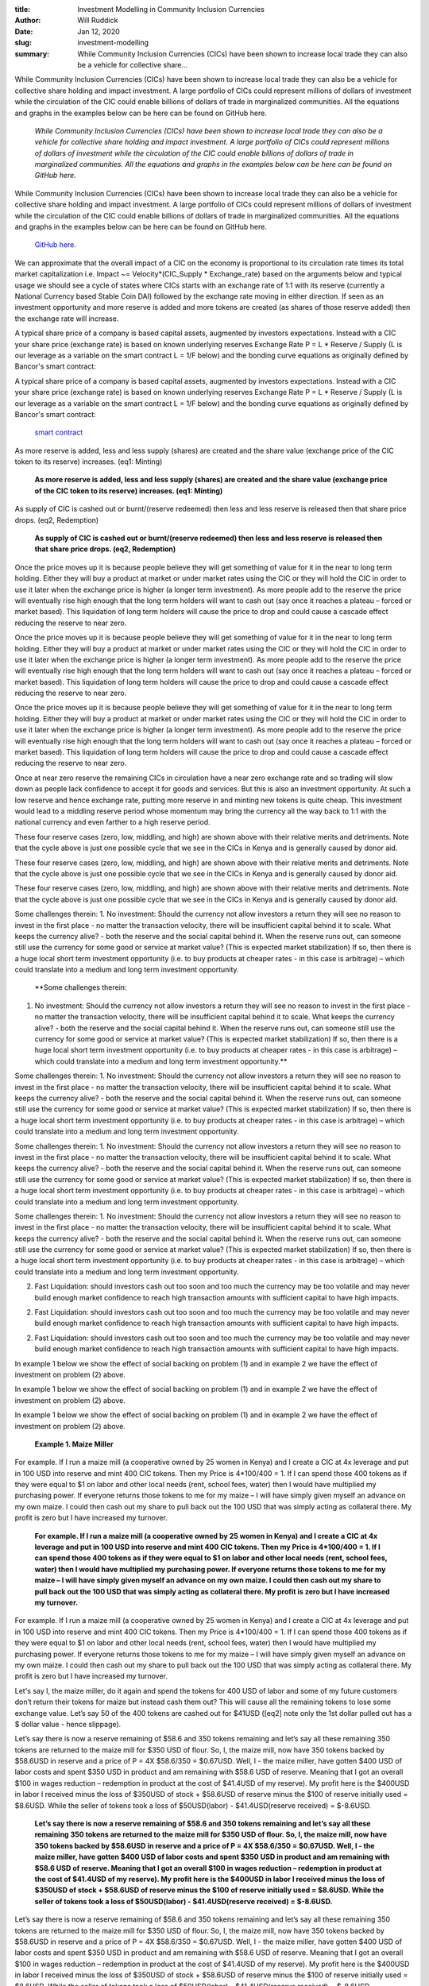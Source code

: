 :title: Investment Modelling in Community Inclusion Currencies
:author: Will Ruddick
:date: Jan 12, 2020
:slug: investment-modelling
 
:summary: While Community Inclusion Currencies (CICs) have been shown to increase local trade they can also be a vehicle for collective share...
 



While Community Inclusion Currencies (CICs) have been shown to increase local trade they can also be a vehicle for collective share holding and impact investment. A large portfolio of CICs could represent millions of dollars of investment while the circulation of the CIC could enable billions of dollars of trade in marginalized communities. All the equations and graphs in the examples below can be here can be found on GitHub here. 

	*While Community Inclusion Currencies (CICs) have been shown to increase local trade they can also be a vehicle for collective share holding and impact investment. A large portfolio of CICs could represent millions of dollars of investment while the circulation of the CIC could enable billions of dollars of trade in marginalized communities. All the equations and graphs in the examples below can be here can be found on GitHub here.*


While Community Inclusion Currencies (CICs) have been shown to increase local trade they can also be a vehicle for collective share holding and impact investment. A large portfolio of CICs could represent millions of dollars of investment while the circulation of the CIC could enable billions of dollars of trade in marginalized communities. All the equations and graphs in the examples below can be here can be found on GitHub here. 

	`GitHub here. <http://github.com/GrassrootsEconomics/CIC-Docs>`_	

 



We can approximate that the overall impact of a CIC on the economy is proportional to its circulation rate times its total market capitalization i.e. Impact ~= Velocity*(CIC_Supply * Exchange_rate) based on the arguments below and typical usage we should see a cycle of states where CICs starts with an exchange rate of 1:1 with its reserve (currently a National Currency based Stable Coin DAI) followed by the exchange rate moving in either direction. If seen as an investment opportunity and more reserve is added and more tokens are created (as shares of those reserve added) then the exchange rate will increase.



 



A typical share price of a company is based capital assets, augmented by investors expectations. Instead with a CIC your share price (exchange rate) is based on known underlying reserves Exchange Rate P = L * Reserve / Supply (L is our leverage as a variable on the smart contract L = 1/F below) and the bonding curve equations as originally defined by Bancor's smart contract:



A typical share price of a company is based capital assets, augmented by investors expectations. Instead with a CIC your share price (exchange rate) is based on known underlying reserves Exchange Rate P = L * Reserve / Supply (L is our leverage as a variable on the smart contract L = 1/F below) and the bonding curve equations as originally defined by Bancor's smart contract:

	`smart contract <http://github.com/GrassrootsEconomics/CIC-Liquid-Token>`_	

 



As more reserve is added, less and less supply (shares) are created and the share value (exchange price of the CIC token to its reserve) increases. (eq1: Minting)

	**As more reserve is added, less and less supply (shares) are created and the share value (exchange price of the CIC token to its reserve) increases. (eq1: Minting)**	


.. image:: images/blog/investment-modelling46.webp

	*S = the entire supply of CIC tokens, R = the entire Reserve in National Currency and F = 1 / Leverage*


 



As supply of CIC is cashed out or burnt/(reserve redeemed) then less and less reserve is released then that share price drops. (eq2, Redemption)

	**As supply of CIC is cashed out or burnt/(reserve redeemed) then less and less reserve is released then that share price drops. (eq2, Redemption)**	


.. image:: images/blog/investment-modelling68.webp




Once the price moves up it is because people believe they will get something of value for it in the near to long term holding. Either they will buy a product at market or under market rates using the CIC or they will hold the CIC in order to use it later when the exchange price is higher (a longer term investment).  As more people add to the reserve the price will eventually rise high enough that the long term holders will want to cash out (say once it reaches a plateau – forced or market based). This liquidation of long term holders will cause the price to drop and could cause a cascade effect reducing the reserve to near zero. 




Once the price moves up it is because people believe they will get something of value for it in the near to long term holding. Either they will buy a product at market or under market rates using the CIC or they will hold the CIC in order to use it later when the exchange price is higher (a longer term investment).  As more people add to the reserve the price will eventually rise high enough that the long term holders will want to cash out (say once it reaches a plateau – forced or market based). This liquidation of long term holders will cause the price to drop and could cause a cascade effect reducing the reserve to near zero. 




Once the price moves up it is because people believe they will get something of value for it in the near to long term holding. Either they will buy a product at market or under market rates using the CIC or they will hold the CIC in order to use it later when the exchange price is higher (a longer term investment).  As more people add to the reserve the price will eventually rise high enough that the long term holders will want to cash out (say once it reaches a plateau – forced or market based). This liquidation of long term holders will cause the price to drop and could cause a cascade effect reducing the reserve to near zero. 



 



Once at near zero reserve the remaining CICs in circulation have a near zero exchange rate and so trading will slow down as people lack confidence to accept it for goods and services. But this is also an investment opportunity. At such a low reserve and hence exchange rate, putting more reserve in and minting new tokens is quite cheap. This investment would lead to a middling reserve period whose momentum may bring the currency all the way back to 1:1 with the national currency and even farther to a high reserve period.



.. image:: images/blog/investment-modelling88.webp




These four reserve cases (zero, low, middling, and high) are shown above with their relative merits and detriments. Note that the cycle above is just one possible cycle that we see in the CICs in Kenya and is generally caused by donor aid.




These four reserve cases (zero, low, middling, and high) are shown above with their relative merits and detriments. Note that the cycle above is just one possible cycle that we see in the CICs in Kenya and is generally caused by donor aid.




These four reserve cases (zero, low, middling, and high) are shown above with their relative merits and detriments. Note that the cycle above is just one possible cycle that we see in the CICs in Kenya and is generally caused by donor aid.




Some challenges therein:
1.   No investment: Should the currency not allow investors a return they will see no reason to invest in the first place - no matter the transaction velocity, there will be insufficient capital behind it to scale. What keeps the currency alive? - both the reserve and the social capital behind it. When the reserve runs out, can someone still use the currency for some good or service at market value? (This is expected market stabilization) If so, then there is a huge local short term investment opportunity (i.e. to buy products at cheaper rates - in this case is arbitrage) – which could translate into a medium and long term investment opportunity.

	**Some challenges therein:
1.   No investment: Should the currency not allow investors a return they will see no reason to invest in the first place - no matter the transaction velocity, there will be insufficient capital behind it to scale. What keeps the currency alive? - both the reserve and the social capital behind it. When the reserve runs out, can someone still use the currency for some good or service at market value? (This is expected market stabilization) If so, then there is a huge local short term investment opportunity (i.e. to buy products at cheaper rates - in this case is arbitrage) – which could translate into a medium and long term investment opportunity.**	



Some challenges therein:
1.   No investment: Should the currency not allow investors a return they will see no reason to invest in the first place - no matter the transaction velocity, there will be insufficient capital behind it to scale. What keeps the currency alive? - both the reserve and the social capital behind it. When the reserve runs out, can someone still use the currency for some good or service at market value? (This is expected market stabilization) If so, then there is a huge local short term investment opportunity (i.e. to buy products at cheaper rates - in this case is arbitrage) – which could translate into a medium and long term investment opportunity.




Some challenges therein:
1.   No investment: Should the currency not allow investors a return they will see no reason to invest in the first place - no matter the transaction velocity, there will be insufficient capital behind it to scale. What keeps the currency alive? - both the reserve and the social capital behind it. When the reserve runs out, can someone still use the currency for some good or service at market value? (This is expected market stabilization) If so, then there is a huge local short term investment opportunity (i.e. to buy products at cheaper rates - in this case is arbitrage) – which could translate into a medium and long term investment opportunity.




Some challenges therein:
1.   No investment: Should the currency not allow investors a return they will see no reason to invest in the first place - no matter the transaction velocity, there will be insufficient capital behind it to scale. What keeps the currency alive? - both the reserve and the social capital behind it. When the reserve runs out, can someone still use the currency for some good or service at market value? (This is expected market stabilization) If so, then there is a huge local short term investment opportunity (i.e. to buy products at cheaper rates - in this case is arbitrage) – which could translate into a medium and long term investment opportunity.



 



2.    Fast Liquidation: should investors cash out too soon and too much the currency may be too volatile and may never build enough market confidence to reach high transaction amounts with sufficient capital to have high impacts. 




2.    Fast Liquidation: should investors cash out too soon and too much the currency may be too volatile and may never build enough market confidence to reach high transaction amounts with sufficient capital to have high impacts. 




2.    Fast Liquidation: should investors cash out too soon and too much the currency may be too volatile and may never build enough market confidence to reach high transaction amounts with sufficient capital to have high impacts. 




In example 1 below we show the effect of social backing on problem (1) and in example 2 we have the effect of investment on problem (2) above.




In example 1 below we show the effect of social backing on problem (1) and in example 2 we have the effect of investment on problem (2) above.




In example 1 below we show the effect of social backing on problem (1) and in example 2 we have the effect of investment on problem (2) above.


	**Example 1. Maize Miller**	


For example. If I run a maize mill (a cooperative owned by 25 women in Kenya) and I create a CIC at 4x leverage and put in 100 USD into reserve and mint 400 CIC tokens. Then my Price is 4*100/400 = 1. If I can spend those 400 tokens as if they were equal to $1 on labor and other local needs (rent, school fees, water) then I would have multiplied my purchasing power.  If everyone returns those tokens to me for my maize – I will have simply given myself an advance on my own maize. I could then cash out my share to pull back out the 100 USD that was simply acting as collateral there. My profit is zero but I have increased my turnover.

	**For example. If I run a maize mill (a cooperative owned by 25 women in Kenya) and I create a CIC at 4x leverage and put in 100 USD into reserve and mint 400 CIC tokens. Then my Price is 4*100/400 = 1. If I can spend those 400 tokens as if they were equal to $1 on labor and other local needs (rent, school fees, water) then I would have multiplied my purchasing power.  If everyone returns those tokens to me for my maize – I will have simply given myself an advance on my own maize. I could then cash out my share to pull back out the 100 USD that was simply acting as collateral there. My profit is zero but I have increased my turnover.**	


For example. If I run a maize mill (a cooperative owned by 25 women in Kenya) and I create a CIC at 4x leverage and put in 100 USD into reserve and mint 400 CIC tokens. Then my Price is 4*100/400 = 1. If I can spend those 400 tokens as if they were equal to $1 on labor and other local needs (rent, school fees, water) then I would have multiplied my purchasing power.  If everyone returns those tokens to me for my maize – I will have simply given myself an advance on my own maize. I could then cash out my share to pull back out the 100 USD that was simply acting as collateral there. My profit is zero but I have increased my turnover.



 



Let's say I, the maize miller, do it again and spend the tokens for 400 USD of labor and some of my future customers don’t return their tokens for maize but instead cash them out? This will cause all the remaining tokens to lose some exchange value. Let’s say 50 of the 400 tokens are cashed out for $41USD ([eq2] note only the 1st dollar pulled out has a $ dollar value - hence slippage).



 



Let’s say there is now a reserve remaining of $58.6 and 350 tokens remaining and let’s say all these remaining 350 tokens are returned to the maize mill for $350 USD of flour. So, I, the maize mill, now have 350 tokens backed by $58.6USD in reserve and a price of P = 4X $58.6/350 = $0.67USD. Well, I - the maize miller, have gotten $400 USD of labor costs and spent $350 USD in product and am remaining with $58.6 USD of reserve. Meaning that I got an overall $100 in wages reduction – redemption in product at the cost of $41.4USD of my reserve). My profit here is the $400USD in labor I received minus the loss of $350USD of stock + $58.6USD of reserve minus the $100 of reserve initially used = $8.6USD. While the seller of tokens took a loss of $50USD(labor) - $41.4USD(reserve received) = $-8.6USD. 

	**Let’s say there is now a reserve remaining of $58.6 and 350 tokens remaining and let’s say all these remaining 350 tokens are returned to the maize mill for $350 USD of flour. So, I, the maize mill, now have 350 tokens backed by $58.6USD in reserve and a price of P = 4X $58.6/350 = $0.67USD. Well, I - the maize miller, have gotten $400 USD of labor costs and spent $350 USD in product and am remaining with $58.6 USD of reserve. Meaning that I got an overall $100 in wages reduction – redemption in product at the cost of $41.4USD of my reserve). My profit here is the $400USD in labor I received minus the loss of $350USD of stock + $58.6USD of reserve minus the $100 of reserve initially used = $8.6USD. While the seller of tokens took a loss of $50USD(labor) - $41.4USD(reserve received) = $-8.6USD.**	


Let’s say there is now a reserve remaining of $58.6 and 350 tokens remaining and let’s say all these remaining 350 tokens are returned to the maize mill for $350 USD of flour. So, I, the maize mill, now have 350 tokens backed by $58.6USD in reserve and a price of P = 4X $58.6/350 = $0.67USD. Well, I - the maize miller, have gotten $400 USD of labor costs and spent $350 USD in product and am remaining with $58.6 USD of reserve. Meaning that I got an overall $100 in wages reduction – redemption in product at the cost of $41.4USD of my reserve). My profit here is the $400USD in labor I received minus the loss of $350USD of stock + $58.6USD of reserve minus the $100 of reserve initially used = $8.6USD. While the seller of tokens took a loss of $50USD(labor) - $41.4USD(reserve received) = $-8.6USD. 

	**Let’s say there is now a reserve remaining of $58.6 and 350 tokens remaining and let’s say all these remaining 350 tokens are returned to the maize mill for $350 USD of flour. So, I, the maize mill, now have 350 tokens backed by $58.6USD in reserve and a price of P = 4X $58.6/350 = $0.67USD. Well, I - the maize miller, have gotten $400 USD of labor costs and spent $350 USD in product and am remaining with $58.6 USD of reserve. Meaning that I got an overall $100 in wages reduction – redemption in product at the cost of $41.4USD of my reserve). My profit here is the $400USD in labor I received minus the loss of $350USD of stock + $58.6USD of reserve minus the $100 of reserve initially used = $8.6USD. While the seller of tokens took a loss of $50USD(labor) - $41.4USD(reserve received) = $-8.6USD.**	


Let’s say there is now a reserve remaining of $58.6 and 350 tokens remaining and let’s say all these remaining 350 tokens are returned to the maize mill for $350 USD of flour. So, I, the maize mill, now have 350 tokens backed by $58.6USD in reserve and a price of P = 4X $58.6/350 = $0.67USD. Well, I - the maize miller, have gotten $400 USD of labor costs and spent $350 USD in product and am remaining with $58.6 USD of reserve. Meaning that I got an overall $100 in wages reduction – redemption in product at the cost of $41.4USD of my reserve). My profit here is the $400USD in labor I received minus the loss of $350USD of stock + $58.6USD of reserve minus the $100 of reserve initially used = $8.6USD. While the seller of tokens took a loss of $50USD(labor) - $41.4USD(reserve received) = $-8.6USD. 



 



In this case the community are being incentivized to use the tokens at the maize mill or other CIC accepting businesses, rather than cashing them out. But now that the maize miller has all the tokens again buyers of flour should be able to put in more reserve themselves and mint tokens at the market price of $0.67USD to make a profit themselves.



 



Let’s say the one buyer of maize who lost above by cashing out, decided to take all his $41.4USD that he cashed out and put it back into the reserve? This automatically creates for him 50 tokens [eq1] so the total supply of tokens now is 350+50 = 400 and there are now $58.6+$41.4 = $100USD in reserve. The 400 tokens are now worth: P = 4* $100/400 = $1.00USD in exchange value (back to parity).




Let’s say now that buyer purchased all $50 USD worth of maize from me (costing him only $41.4 USD). Now, I the maize miller, have all 400 tokens backed by $100 USD, and I have used up $400 USD of flour and I have bought $400 units of labor. So my total profit is $-400(product)+$400(labor)+$100(reserve value)-$100(initial reserve)= $0USD and my customer has made back the $8.6 USD he lost before and is at 0 net profit. So both the maize miller and the buyer are back at zero profit.




Let’s say now that buyer purchased all $50 USD worth of maize from me (costing him only $41.4 USD). Now, I the maize miller, have all 400 tokens backed by $100 USD, and I have used up $400 USD of flour and I have bought $400 units of labor. So my total profit is $-400(product)+$400(labor)+$100(reserve value)-$100(initial reserve)= $0USD and my customer has made back the $8.6 USD he lost before and is at 0 net profit. So both the maize miller and the buyer are back at zero profit.




Let’s say now that buyer purchased all $50 USD worth of maize from me (costing him only $41.4 USD). Now, I the maize miller, have all 400 tokens backed by $100 USD, and I have used up $400 USD of flour and I have bought $400 units of labor. So my total profit is $-400(product)+$400(labor)+$100(reserve value)-$100(initial reserve)= $0USD and my customer has made back the $8.6 USD he lost before and is at 0 net profit. So both the maize miller and the buyer are back at zero profit.



 



In all three stages here $400, $350 and $50 = $800USD of flour was consumed and another $400USD + 400 USD of Labor was purchased that is $1600 USD of trade based on a reserve of $100USD being leveraged into 400 tokens which circulated 4x for a total impact of 16x when compared to just spending the reserve. Again if we assume Impact ~= Velocity*(Supply * Exchange rate) and we 4x the supply and 4x the circulation and average out the exchange rate to 1. This could continue on and on resulting in more and more trade facilitated.



.. image:: images/blog/investment-modelling158.webp




So there is a key assumption here: That the CIC issuer will accept CIC’s for flour pegged 1:1 with the Research (National Currency). If the issuer – maize mill owner decides to gouge clients after spending at full rates then people will not accept the CICs for labor at full rates in the future. This represents the social backing of the voucher and gives someone a reason to put in money into the reserve when the price is low. 




So there is a key assumption here: That the CIC issuer will accept CIC’s for flour pegged 1:1 with the Research (National Currency). If the issuer – maize mill owner decides to gouge clients after spending at full rates then people will not accept the CICs for labor at full rates in the future. This represents the social backing of the voucher and gives someone a reason to put in money into the reserve when the price is low. 




So there is a key assumption here: That the CIC issuer will accept CIC’s for flour pegged 1:1 with the Research (National Currency). If the issuer – maize mill owner decides to gouge clients after spending at full rates then people will not accept the CICs for labor at full rates in the future. This represents the social backing of the voucher and gives someone a reason to put in money into the reserve when the price is low. 



 



Now given a market with many CIC issuers, if an issuer decided to price gouge clients – those clients have other options – they can convert their CIC to another CIC issuers token.

If the CIC issuer wants to continue using CICs in order to buy labor and increase turnover and is assured, there will be some buyers in the future he is obligated to continue accepting CICs at the same rate he spent them in the first place (1:1 with National Currency). 



Now given a market with many CIC issuers, if an issuer decided to price gouge clients – those clients have other options – they can convert their CIC to another CIC issuers token.

If the CIC issuer wants to continue using CICs in order to buy labor and increase turnover and is assured, there will be some buyers in the future he is obligated to continue accepting CICs at the same rate he spent them in the first place (1:1 with National Currency). 



Now given a market with many CIC issuers, if an issuer decided to price gouge clients – those clients have other options – they can convert their CIC to another CIC issuers token.

If the CIC issuer wants to continue using CICs in order to buy labor and increase turnover and is assured, there will be some buyers in the future he is obligated to continue accepting CICs at the same rate he spent them in the first place (1:1 with National Currency). 



Now given a market with many CIC issuers, if an issuer decided to price gouge clients – those clients have other options – they can convert their CIC to another CIC issuers token.

If the CIC issuer wants to continue using CICs in order to buy labor and increase turnover and is assured, there will be some buyers in the future he is obligated to continue accepting CICs at the same rate he spent them in the first place (1:1 with National Currency). 



Now given a market with many CIC issuers, if an issuer decided to price gouge clients – those clients have other options – they can convert their CIC to another CIC issuers token.

If the CIC issuer wants to continue using CICs in order to buy labor and increase turnover and is assured, there will be some buyers in the future he is obligated to continue accepting CICs at the same rate he spent them in the first place (1:1 with National Currency). 



 



If we imagine the primary market is the maize seller and buyers and the secondary market is the smart-contract (eq,1&2) then a third market could be impact investors and humanitarian aid providers. This is where long term CIC buyers and holders can come in. They can do two important things – contribute initial seed funds to reserves to offset risk for a CIC issuer and they can purchase CICs when the price is low and sell them when it is high. This second function is similar to an insurance fund which could be automated and holds both CICs and their reserve and continually readjusts the price within a band.

	**If we imagine the primary market is the maize seller and buyers and the secondary market is the smart-contract (eq,1&2) then a third market could be impact investors and humanitarian aid providers. This is where long term CIC buyers and holders can come in. They can do two important things – contribute initial seed funds to reserves to offset risk for a CIC issuer and they can purchase CICs when the price is low and sell them when it is high. This second function is similar to an insurance fund which could be automated and holds both CICs and their reserve and continually readjusts the price within a band.**	


If we imagine the primary market is the maize seller and buyers and the secondary market is the smart-contract (eq,1&2) then a third market could be impact investors and humanitarian aid providers. This is where long term CIC buyers and holders can come in. They can do two important things – contribute initial seed funds to reserves to offset risk for a CIC issuer and they can purchase CICs when the price is low and sell them when it is high. This second function is similar to an insurance fund which could be automated and holds both CICs and their reserve and continually readjusts the price within a band.



 

	**Example 2 – Impact Investor:

Let’s say I am an impact investor and I see the situation happening above over a 1 year period and I believe it could happen much faster. So at the end of the 1st period when the price has dropped I decide to put in $10.0 USD into the reserve and create 14 tokens (eq1) and then wait until someone else puts in another $31.4 USD to buy more maize locally. At that point the price has climbed back up to $1USD (parity with reserve) and I cash out all my 14 tokens to receive $13.33USD. I have gotten a 33% return on my investment of $10USD and dropped the token price back down to $0.7 USD. If I take my original $10 out of the system, I'll be left with ~3USD of tokens which I can just leave there as a donation or further investment – that will continue to enable trading and circulation.**	


Example 2 – Impact Investor:

Let’s say I am an impact investor and I see the situation happening above over a 1 year period and I believe it could happen much faster. So at the end of the 1st period when the price has dropped I decide to put in $10.0 USD into the reserve and create 14 tokens (eq1) and then wait until someone else puts in another $31.4 USD to buy more maize locally. At that point the price has climbed back up to $1USD (parity with reserve) and I cash out all my 14 tokens to receive $13.33USD. I have gotten a 33% return on my investment of $10USD and dropped the token price back down to $0.7 USD. If I take my original $10 out of the system, I'll be left with ~3USD of tokens which I can just leave there as a donation or further investment – that will continue to enable trading and circulation.



Example 2 – Impact Investor:

Let’s say I am an impact investor and I see the situation happening above over a 1 year period and I believe it could happen much faster. So at the end of the 1st period when the price has dropped I decide to put in $10.0 USD into the reserve and create 14 tokens (eq1) and then wait until someone else puts in another $31.4 USD to buy more maize locally. At that point the price has climbed back up to $1USD (parity with reserve) and I cash out all my 14 tokens to receive $13.33USD. I have gotten a 33% return on my investment of $10USD and dropped the token price back down to $0.7 USD. If I take my original $10 out of the system, I'll be left with ~3USD of tokens which I can just leave there as a donation or further investment – that will continue to enable trading and circulation.



Example 2 – Impact Investor:

Let’s say I am an impact investor and I see the situation happening above over a 1 year period and I believe it could happen much faster. So at the end of the 1st period when the price has dropped I decide to put in $10.0 USD into the reserve and create 14 tokens (eq1) and then wait until someone else puts in another $31.4 USD to buy more maize locally. At that point the price has climbed back up to $1USD (parity with reserve) and I cash out all my 14 tokens to receive $13.33USD. I have gotten a 33% return on my investment of $10USD and dropped the token price back down to $0.7 USD. If I take my original $10 out of the system, I'll be left with ~3USD of tokens which I can just leave there as a donation or further investment – that will continue to enable trading and circulation.



.. image:: images/blog/investment-modelling192.webp



 



Practically we restrict (eq2) how fast someone can cash out their tokens by having them vest over time, to ward off the case where someone drops the token price dramatically in a short period. So as an investor I can take out my profit slowly and must therefore leave in my principal for a longer period - building market confidence. 



Also note that if instead of $100 USD in reserve we have $100,000 USD in reserve and create 400,000 CIC tokens (these could be aggregated over many CICs) and our investment is $10,000 USD, I would pull out $13,333 USD in the end and could donate the $3,333 profit. The net effect is that I lent 10K when it was most needed.Rather than extracting wealth from marginalized people, an impact investor has invested capital in boosting the local economy of CIC holders.



 



With a CIC portfolio of millions of dollars’ worth of many CICs there is ample room for investment and at the same time - with ~5x the circulation than National Currency we could see billions of dollars of trade in marginalized communities. CICs incentivize wealth creation with minimal capital because they drive internal trade and penalize external trade. Users have abundant internal liquidity, but if a CIC holder really needs reserve (dollars), they can get them (at a small premium which they can afford). All the equations and graphs here can be found on GitHub here.

	`GitHub here. <http://github.com/GrassrootsEconomics/CIC-Docs>`_	

#investment #modeling #bondingcurves #CIC



#investment #modeling #bondingcurves #CIC



#investment #modeling #bondingcurves #CIC

	`#investment <https://www.grassrootseconomics.org/blog/hashtags/investment>`_	

#investment

	`#modeling <https://www.grassrootseconomics.org/blog/hashtags/modeling>`_	

#modeling

	`#bondingcurves <https://www.grassrootseconomics.org/blog/hashtags/bondingcurves>`_	

#bondingcurves

	`#CIC <https://www.grassrootseconomics.org/blog/hashtags/CIC>`_	

#CIC

